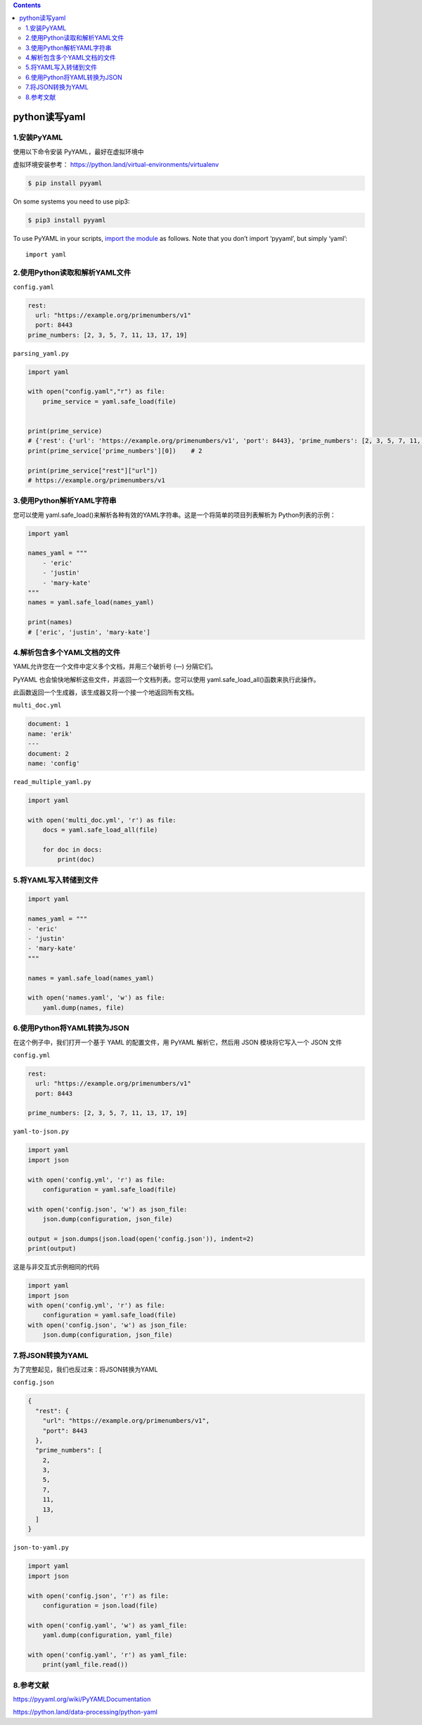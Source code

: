 .. contents::
   :depth: 3
..

python读写yaml
==============

1.安装PyYAML
------------

使用以下命令安装 PyYAML，最好在虚拟环境中

虚拟环境安装参考： https://python.land/virtual-environments/virtualenv

.. code:: shell

   $ pip install pyyaml

On some systems you need to use pip3:

.. code:: shell

   $ pip3 install pyyaml

To use PyYAML in your scripts, `import the
module <https://python.land/project-structure/python-modules>`__ as
follows. Note that you don’t import ‘pyyaml’, but simply ‘yaml’:

::

   import yaml

2.使用Python读取和解析YAML文件
------------------------------

``config.yaml``

.. code:: yaml

   rest:
     url: "https://example.org/primenumbers/v1"
     port: 8443
   prime_numbers: [2, 3, 5, 7, 11, 13, 17, 19]

``parsing_yaml.py``

.. code:: yaml

   import yaml

   with open("config.yaml","r") as file:
       prime_service = yaml.safe_load(file)


   print(prime_service)
   # {'rest': {'url': 'https://example.org/primenumbers/v1', 'port': 8443}, 'prime_numbers': [2, 3, 5, 7, 11, 13, 17, 19]}
   print(prime_service['prime_numbers'][0])    # 2

   print(prime_service["rest"]["url"])
   # https://example.org/primenumbers/v1

3.使用Python解析YAML字符串
--------------------------

您可以使用
yaml.safe_load()来解析各种有效的YAML字符串。这是一个将简单的项目列表解析为
Python列表的示例：

.. code:: python

   import yaml

   names_yaml = """
       - 'eric'
       - 'justin'
       - 'mary-kate'
   """
   names = yaml.safe_load(names_yaml)

   print(names)
   # ['eric', 'justin', 'mary-kate']

4.解析包含多个YAML文档的文件
----------------------------

YAML允许您在一个文件中定义多个文档，并用三个破折号 (—) 分隔它们。

PyYAML 也会愉快地解析这些文件，并返回一个文档列表。您可以使用
yaml.safe_load_all()函数来执行此操作。

此函数返回一个生成器，该生成器又将一个接一个地返回所有文档。

``multi_doc.yml``

.. code:: yaml

   document: 1
   name: 'erik'
   ---
   document: 2
   name: 'config'

``read_multiple_yaml.py``

.. code:: python

   import yaml

   with open('multi_doc.yml', 'r') as file:
       docs = yaml.safe_load_all(file)

       for doc in docs:
           print(doc)

5.将YAML写入转储到文件
----------------------

.. code:: python

   import yaml

   names_yaml = """
   - 'eric'
   - 'justin'
   - 'mary-kate'
   """

   names = yaml.safe_load(names_yaml)

   with open('names.yaml', 'w') as file:
       yaml.dump(names, file)

6.使用Python将YAML转换为JSON
----------------------------

在这个例子中，我们打开一个基于 YAML 的配置文件，用 PyYAML 解析它，然后用
JSON 模块将它写入一个 JSON 文件

``config.yml``

.. code:: yaml

   rest:
     url: "https://example.org/primenumbers/v1"
     port: 8443

   prime_numbers: [2, 3, 5, 7, 11, 13, 17, 19]

``yaml-to-json.py``

.. code:: python

   import yaml
   import json

   with open('config.yml', 'r') as file:
       configuration = yaml.safe_load(file)

   with open('config.json', 'w') as json_file:
       json.dump(configuration, json_file)

   output = json.dumps(json.load(open('config.json')), indent=2)
   print(output)

这是与非交互式示例相同的代码

.. code:: python

   import yaml
   import json
   with open('config.yml', 'r') as file:
       configuration = yaml.safe_load(file)
   with open('config.json', 'w') as json_file:
       json.dump(configuration, json_file)

7.将JSON转换为YAML
------------------

为了完整起见，我们也反过来：将JSON转换为YAML

``config.json``

.. code:: json

   {
     "rest": {
       "url": "https://example.org/primenumbers/v1",
       "port": 8443
     },
     "prime_numbers": [
       2,
       3,
       5,
       7,
       11,
       13,
     ]
   }

``json-to-yaml.py``

.. code:: python

   import yaml
   import json

   with open('config.json', 'r') as file:
       configuration = json.load(file)

   with open('config.yaml', 'w') as yaml_file:
       yaml.dump(configuration, yaml_file)

   with open('config.yaml', 'r') as yaml_file:
       print(yaml_file.read())

8.参考文献
----------

https://pyyaml.org/wiki/PyYAMLDocumentation

https://python.land/data-processing/python-yaml
